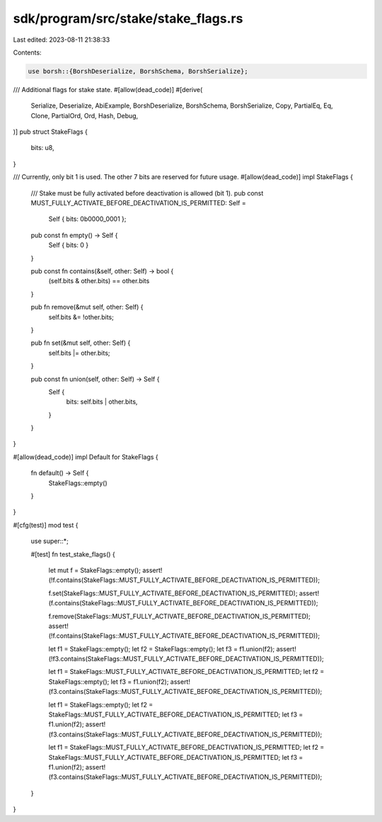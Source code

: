 sdk/program/src/stake/stake_flags.rs
====================================

Last edited: 2023-08-11 21:38:33

Contents:

.. code-block:: rs

    use borsh::{BorshDeserialize, BorshSchema, BorshSerialize};

/// Additional flags for stake state.
#[allow(dead_code)]
#[derive(
    Serialize,
    Deserialize,
    AbiExample,
    BorshDeserialize,
    BorshSchema,
    BorshSerialize,
    Copy,
    PartialEq,
    Eq,
    Clone,
    PartialOrd,
    Ord,
    Hash,
    Debug,
)]
pub struct StakeFlags {
    bits: u8,
}

/// Currently, only bit 1 is used. The other 7 bits are reserved for future usage.
#[allow(dead_code)]
impl StakeFlags {
    ///  Stake must be fully activated before deactivation is allowed (bit 1).
    pub const MUST_FULLY_ACTIVATE_BEFORE_DEACTIVATION_IS_PERMITTED: Self =
        Self { bits: 0b0000_0001 };

    pub const fn empty() -> Self {
        Self { bits: 0 }
    }

    pub const fn contains(&self, other: Self) -> bool {
        (self.bits & other.bits) == other.bits
    }

    pub fn remove(&mut self, other: Self) {
        self.bits &= !other.bits;
    }

    pub fn set(&mut self, other: Self) {
        self.bits |= other.bits;
    }

    pub const fn union(self, other: Self) -> Self {
        Self {
            bits: self.bits | other.bits,
        }
    }
}

#[allow(dead_code)]
impl Default for StakeFlags {
    fn default() -> Self {
        StakeFlags::empty()
    }
}

#[cfg(test)]
mod test {
    use super::*;

    #[test]
    fn test_stake_flags() {
        let mut f = StakeFlags::empty();
        assert!(!f.contains(StakeFlags::MUST_FULLY_ACTIVATE_BEFORE_DEACTIVATION_IS_PERMITTED));

        f.set(StakeFlags::MUST_FULLY_ACTIVATE_BEFORE_DEACTIVATION_IS_PERMITTED);
        assert!(f.contains(StakeFlags::MUST_FULLY_ACTIVATE_BEFORE_DEACTIVATION_IS_PERMITTED));

        f.remove(StakeFlags::MUST_FULLY_ACTIVATE_BEFORE_DEACTIVATION_IS_PERMITTED);
        assert!(!f.contains(StakeFlags::MUST_FULLY_ACTIVATE_BEFORE_DEACTIVATION_IS_PERMITTED));

        let f1 = StakeFlags::empty();
        let f2 = StakeFlags::empty();
        let f3 = f1.union(f2);
        assert!(!f3.contains(StakeFlags::MUST_FULLY_ACTIVATE_BEFORE_DEACTIVATION_IS_PERMITTED));

        let f1 = StakeFlags::MUST_FULLY_ACTIVATE_BEFORE_DEACTIVATION_IS_PERMITTED;
        let f2 = StakeFlags::empty();
        let f3 = f1.union(f2);
        assert!(f3.contains(StakeFlags::MUST_FULLY_ACTIVATE_BEFORE_DEACTIVATION_IS_PERMITTED));

        let f1 = StakeFlags::empty();
        let f2 = StakeFlags::MUST_FULLY_ACTIVATE_BEFORE_DEACTIVATION_IS_PERMITTED;
        let f3 = f1.union(f2);
        assert!(f3.contains(StakeFlags::MUST_FULLY_ACTIVATE_BEFORE_DEACTIVATION_IS_PERMITTED));

        let f1 = StakeFlags::MUST_FULLY_ACTIVATE_BEFORE_DEACTIVATION_IS_PERMITTED;
        let f2 = StakeFlags::MUST_FULLY_ACTIVATE_BEFORE_DEACTIVATION_IS_PERMITTED;
        let f3 = f1.union(f2);
        assert!(f3.contains(StakeFlags::MUST_FULLY_ACTIVATE_BEFORE_DEACTIVATION_IS_PERMITTED));
    }
}


